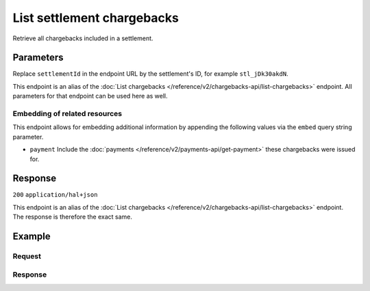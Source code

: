 List settlement chargebacks
===========================
.. api-name:: Settlements API
   :version: 2

.. endpoint::
   :method: GET
   :url: https://api.mollie.com/v2/settlements/*settlementId*/chargebacks

.. authentication::
   :api_keys: false
   :organization_access_tokens: true
   :oauth: true

Retrieve all chargebacks included in a settlement.

Parameters
----------
Replace ``settlementId`` in the endpoint URL by the settlement's ID, for example ``stl_jDk30akdN``.

This endpoint is an alias of the :doc:`List chargebacks </reference/v2/chargebacks-api/list-chargebacks>` endpoint. All
parameters for that endpoint can be used here as well.

Embedding of related resources
^^^^^^^^^^^^^^^^^^^^^^^^^^^^^^
This endpoint allows for embedding additional information by appending the following values via the ``embed``
query string parameter.

* ``payment`` Include the :doc:`payments </reference/v2/payments-api/get-payment>` these chargebacks were issued for.

Response
--------
``200`` ``application/hal+json``

This endpoint is an alias of the :doc:`List chargebacks </reference/v2/chargebacks-api/list-chargebacks>` endpoint. The
response is therefore the exact same.

Example
-------

Request
^^^^^^^
.. code-block-selector::
   .. code-block:: bash
      :linenos:

      curl -X GET https://api.mollie.com/v2/settlements/stl_jDk30akdN/chargebacks \
          -H "Authorization: Bearer access_Wwvu7egPcJLLJ9Kb7J632x8wJ2zMeJ"

   .. code-block:: php
      :linenos:

      <?php
      $mollie = new \Mollie\Api\MollieApiClient();
      $mollie->setAccessToken("access_Wwvu7egPcJLLJ9Kb7J632x8wJ2zMeJ");

      $settlement = $mollie->settlements->get("stl_jDk30akdN");
      $chargebacks = $settlement->chargebacks();

   .. code-block:: python
      :linenos:

      from mollie.api.client import Client

      mollie_client = Client()
      mollie_client.set_access_token('access_Wwvu7egPcJLLJ9Kb7J632x8wJ2zMeJ')

      chargebacks = mollie_client.settlement_chargebacks.with_parent_id('stl_jDk30akdN').list()

   .. code-block:: ruby
      :linenos:

      require 'mollie-api-ruby'

      Mollie::Client.configure do |config|
        config.api_key = 'access_Wwvu7egPcJLLJ9Kb7J632x8wJ2zMeJ'
      end

      settlement = Mollie::Settlement.open

Response
^^^^^^^^
.. code-block:: none
   :linenos:

   HTTP/1.1 200 OK
   Content-Type: application/hal+json

   {
       "count": 3,
       "_embedded": {
           "chargebacks": [
               {
                   "resource": "chargeback",
                   "id": "chb_n9z0tp",
                   "amount": {
                       "value": "43.38",
                       "currency": "USD"
                   },
                   "settlementAmount": {
                       "value": "-37.14",
                       "currency": "EUR"
                   },
                   "createdAt": "2018-03-14T17:00:52.0Z",
                   "reversedAt": null
                   "paymentId": "tr_WDqYK6vllg",
                   "settlementId": "stl_jDk30akdN",
                   "_links": {
                        "self": {
                           "href": "https://api.mollie.com/v2/payments/tr_WDqYK6vllg/chargebacks/chb_n9z0tp",
                           "type": "application/hal+json"
                        },
                        "payment": {
                           "href": "https://api.mollie.com/v2/payments/tr_WDqYK6vllg",
                           "type": "application/hal+json"
                        },
                        "settlement": {
                            "href": "https://api.mollie.com/v2/settlements/stl_jDk30akdN",
                            "type": "application/hal+json"
                        }
                   }
               }
               { },
               { }
           ]
       },
       "_links": {
            "documentation": {
               "href": "https://docs.mollie.com/reference/v2/settlements-api/list-settlement-chargebacks",
               "type": "text/html"
            },
            "self": {
               "href": "https://api.mollie.com/v2/settlements/stl_jDk30akdN/chargebacks",
               "type": "application/hal+json"
            },
            "previous": null,
            "next": null
       }
   }
